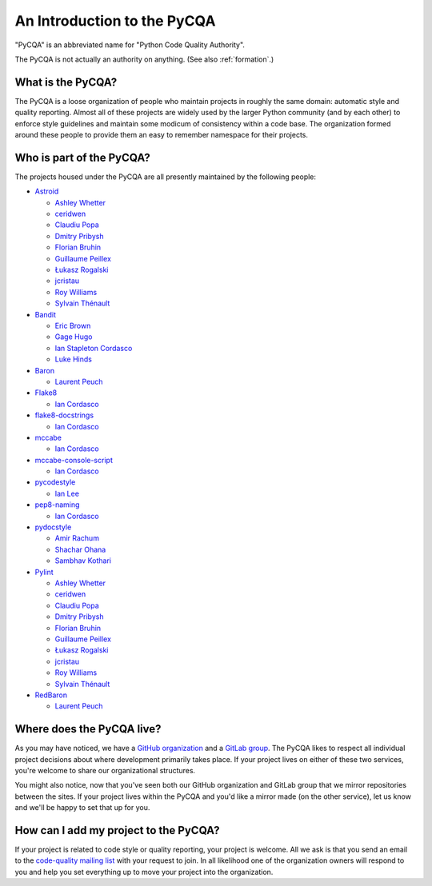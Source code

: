 ==============================
 An Introduction to the PyCQA
==============================

"PyCQA" is an abbreviated name for "Python Code Quality Authority".

The PyCQA is not actually an authority on anything. (See also
:ref:`formation`.)


What is the PyCQA?
==================

The PyCQA is a loose organization of people who maintain projects in roughly
the same domain: automatic style and quality reporting. Almost all of these
projects are widely used by the larger Python community (and by each other)
to enforce style guidelines and maintain some modicum of consistency within
a code base. The organization formed around these people to provide them an
easy to remember namespace for their projects.


Who is part of the PyCQA?
=========================

The projects housed
under the PyCQA are all presently maintained by the following people:

- `Astroid <https://github.com/pycqa/astroid>`_

  * `Ashley Whetter <https://github.com/awhetter>`_

  * `ceridwen <https://github.com/ceridwen>`_

  * `Claudiu Popa <https://github.com/PCManticore>`_

  * `Dmitry Pribysh <https://github.com/dmand>`_

  * `Florian Bruhin <https://github.com/The-Compiler>`_

  * `Guillaume Peillex <https://github.com/hippo91>`_

  * `Łukasz Rogalski <https://github.com/rogalski>`_

  * `jcristau <https://github.com/jcristau>`_

  * `Roy Williams <https://github.com/rowillia>`_

  * `Sylvain Thénault <https://github.com/sthenault>`_

- `Bandit <https://github.com/pycqa/bandit>`_

  * `Eric Brown <https://github.com/ericwb>`_

  * `Gage Hugo <https://github.com/ghugo>`_

  * `Ian Stapleton Cordasco <https://github.com/sigmavirus24>`_

  * `Luke Hinds <https://github.com/lukehinds>`_

- `Baron <https://github.com/pycqa/baron>`_

  * `Laurent Peuch <https://github.com/Psycojoker>`_

- `Flake8 <https://gitlab.com/pycqa/flake8>`_

  * `Ian Cordasco <https://github.com/sigmavirus24>`_

- `flake8-docstrings <https://gitlab.com/pycqa/flake8-docstrings>`_

  * `Ian Cordasco <https://github.com/sigmavirus24>`_

- `mccabe <https://github.com/pycqa/mccabe>`_

  * `Ian Cordasco <https://github.com/sigmavirus24>`_

- `mccabe-console-script <https://gitlab.com/pycqa/mccabe-console-script>`_

  * `Ian Cordasco <https://github.com/sigmavirus24>`_

- `pycodestyle <https://github.com/PyCQA/pycodestyle>`_

  * `Ian Lee <https://github.com/IanLee1521>`_

- `pep8-naming <https://github.com/PyCQA/pep8-naming>`_

  * `Ian Cordasco <https://github.com/sigmavirus24>`_

- `pydocstyle <https://github.com/PyCQA/pydocstyle>`_

  * `Amir Rachum <https://github.com/orgs/PyCQA/people/Nurdok>`_

  * `Shachar Ohana <https://github.com/shacharoo>`_

  * `Sambhav Kothari <https://github.com/samj1912>`_

- `Pylint <https://github.com/pycqa/pylint>`_

  * `Ashley Whetter <https://github.com/awhetter>`_

  * `ceridwen <https://github.com/ceridwen>`_

  * `Claudiu Popa <https://github.com/PCManticore>`_

  * `Dmitry Pribysh <https://github.com/dmand>`_

  * `Florian Bruhin <https://github.com/The-Compiler>`_

  * `Guillaume Peillex <https://github.com/hippo91>`_

  * `Łukasz Rogalski <https://github.com/rogalski>`_

  * `jcristau <https://github.com/jcristau>`_

  * `Roy Williams <https://github.com/rowillia>`_

  * `Sylvain Thénault <https://github.com/sthenault>`_

- `RedBaron <https://github.com/pycqa/redbaron>`_

  * `Laurent Peuch <https://github.com/Psycojoker>`_


Where does the PyCQA live?
==========================

As you may have noticed, we have a `GitHub organization
<https://github.com/pycqa>`_ and a `GitLab group
<https://gitlab.com/groups/pycqa>`_. The PyCQA likes to respect all individual
project decisions about where development primarily takes place. If your
project lives on either of these two services, you're welcome to share our
organizational structures.

You might also notice, now that you've seen both our GitHub organization and
GitLab group that we mirror repositories between the sites. If your project
lives within the PyCQA and you'd like a mirror made (on the other service),
let us know and we'll be happy to set that up for you.


How can I add my project to the PyCQA?
======================================

If your project is related to code style or quality reporting, your
project is welcome. All we ask is that you send an email to the `code-quality
mailing list <https://mail.python.org/mailman/listinfo/code-quality>`_ with
your request to join. In all likelihood one of the organization owners will
respond to you and help you set everything up to move your project into the
organization.
